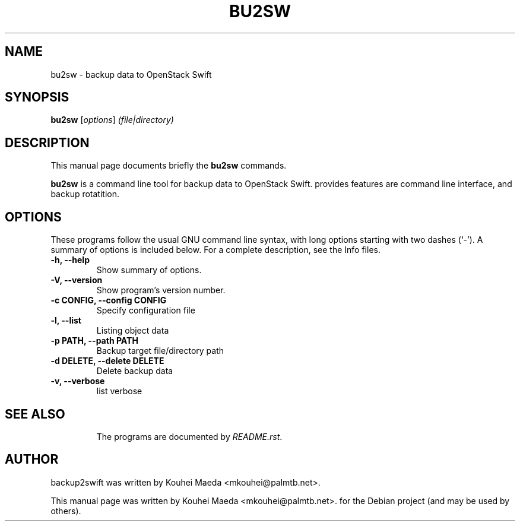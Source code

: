 .\"                                      Hey, EMACS: -*- nroff -*-
.\" First parameter, NAME, should be all caps
.\" Second parameter, SECTION, should be 1-8, maybe w/ subsection
.\" other parameters are allowed: see man(7), man(1)
.TH BU2SW 1 "May 7, 2013"
.\" Please adjust this date whenever revising the manpage.
.\"
.\" Some roff macros, for reference:
.\" .nh        disable hyphenation
.\" .hy        enable hyphenation
.\" .ad l      left justify
.\" .ad b      justify to both left and right margins
.\" .nf        disable filling
.\" .fi        enable filling
.\" .br        insert line break
.\" .sp <n>    insert n+1 empty lines
.\" for manpage-specific macros, see man(7)
.SH NAME
bu2sw \- backup data to OpenStack Swift
.SH SYNOPSIS
.B bu2sw
.RI [ options ] " (file|directory)"
.br
.SH DESCRIPTION
This manual page documents briefly the
.B bu2sw
commands.
.PP
.\" TeX users may be more comfortable with the \fB<whatever>\fP and
.\" \fI<whatever>\fP escape sequences to invode bold face and italics,
.\" respectively.
\fBbu2sw\fP is a command line tool for backup data to OpenStack Swift. provides features are command line interface, and backup rotatition.

.SH OPTIONS
These programs follow the usual GNU command line syntax, with long
options starting with two dashes (`-').
A summary of options is included below.
For a complete description, see the Info files.
.TP
.B \-h, \-\-help
Show summary of options.
.TP
.B \-V, \-\-version
Show program's version number.
.TP
.B \-c CONFIG, \-\-config CONFIG
Specify configuration file
.TP
.B \-l, \-\-list
Listing object data
.TP
.B \-p PATH, \-\-path PATH
Backup target file/directory path
.TP
.B \-d DELETE, \-\-delete DELETE
Delete backup data
.TP
.B \-v, \-\-verbose
list verbose
.TP
.SH SEE ALSO
.br
The programs are documented by
.IR "README.rst".
.SH AUTHOR
backup2swift was written by Kouhei Maeda <mkouhei@palmtb.net>.
.PP
This manual page was written by Kouhei Maeda <mkouhei@palmtb.net>.
for the Debian project (and may be used by others).
